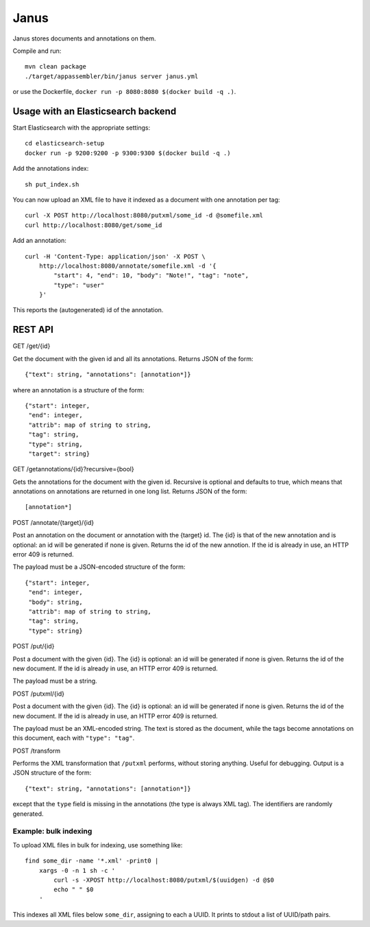 Janus
=====

Janus stores documents and annotations on them.

Compile and run::

    mvn clean package
    ./target/appassembler/bin/janus server janus.yml

or use the Dockerfile, ``docker run -p 8080:8080 $(docker build -q .)``.


Usage with an Elasticsearch backend
-----------------------------------

Start Elasticsearch with the appropriate settings::

    cd elasticsearch-setup
    docker run -p 9200:9200 -p 9300:9300 $(docker build -q .)

Add the annotations index::

    sh put_index.sh

You can now upload an XML file to have it indexed as a document with one
annotation per tag::

    curl -X POST http://localhost:8080/putxml/some_id -d @somefile.xml
    curl http://localhost:8080/get/some_id

Add an annotation::

    curl -H 'Content-Type: application/json' -X POST \
        http://localhost:8080/annotate/somefile.xml -d '{
            "start": 4, "end": 10, "body": "Note!", "tag": "note",
            "type": "user"
        }'

This reports the (autogenerated) id of the annotation.


REST API
--------

GET /get/{id}

Get the document with the given id and all its annotations.
Returns JSON of the form::

    {"text": string, "annotations": [annotation*]}

where an annotation is a structure of the form::

    {"start": integer,
     "end": integer,
     "attrib": map of string to string,
     "tag": string,
     "type": string,
     "target": string}

GET /getannotations/{id}?recursive={bool}

Gets the annotations for the document with the given id.
Recursive is optional and defaults to true, which means that annotations
on annotations are returned in one long list.
Returns JSON of the form::

    [annotation*]

POST /annotate/{target}/{id}

Post an annotation on the document or annotation with the {target} id.
The {id} is that of the new annotation and is optional: an id will be
generated if none is given. Returns the id of the new annotion.
If the id is already in use, an HTTP error 409 is returned.

The payload must be a JSON-encoded structure of the form::

    {"start": integer,
     "end": integer,
     "body": string,
     "attrib": map of string to string,
     "tag": string,
     "type": string}

POST /put/{id}

Post a document with the given {id}. The {id} is optional: an id will be
generated if none is given. Returns the id of the new document.
If the id is already in use, an HTTP error 409 is returned.

The payload must be a string.

POST /putxml/{id}

Post a document with the given {id}. The {id} is optional: an id will be
generated if none is given. Returns the id of the new document.
If the id is already in use, an HTTP error 409 is returned.

The payload must be an XML-encoded string. The text is stored as the document,
while the tags become annotations on this document, each with
``"type": "tag"``.

POST /transform

Performs the XML transformation that ``/putxml`` performs, without storing
anything. Useful for debugging. Output is a JSON structure of the form::

    {"text": string, "annotations": [annotation*]}

except that the ``type`` field is missing in the annotations (the type is
always XML tag). The identifiers are randomly generated.


Example: bulk indexing
~~~~~~~~~~~~~~~~~~~~~~
To upload XML files in bulk for indexing, use something like::

    find some_dir -name '*.xml' -print0 |
        xargs -0 -n 1 sh -c '
            curl -s -XPOST http://localhost:8080/putxml/$(uuidgen) -d @$0
            echo " " $0
        '

This indexes all XML files below ``some_dir``, assigning to each a UUID.
It prints to stdout a list of UUID/path pairs.
